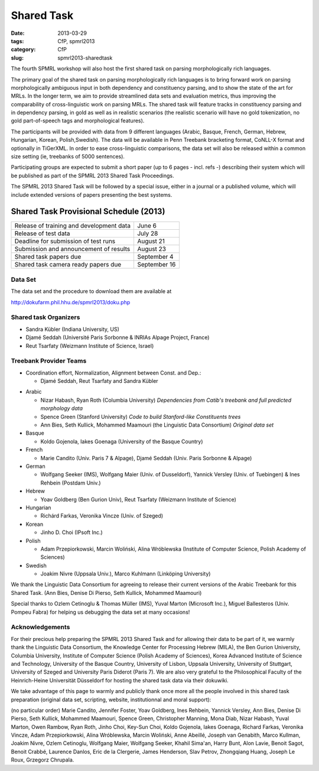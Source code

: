 .. -*- coding:utf-8 -*-

Shared Task
###########

:date: 2013-03-29
:tags: CfP, spmrl2013
:category: CfP
:slug: spmrl2013-sharedtask

The fourth SPMRL workshop will also host the first shared task on parsing morphologically rich languages.

The primary goal of the shared task on parsing morphologically rich languages is to bring forward work on parsing morphologically ambiguous input in both dependency and constituency parsing, and to show the state of the art for MRLs. In the longer term,  we aim to provide streamlined data sets and  evaluation metrics, thus improving the comparability of cross-linguistic work on parsing MRLs. The shared task will feature
tracks in constituency parsing and in dependency parsing, in gold as well as in realistic scenarios (the realistic scenario will have no gold
tokenization, no gold part-of-speech tags and morphological features).

The participants will be provided with data from 9 different languages (Arabic, Basque, French, German, Hebrew, Hungarian, Korean, Polish,Swedish). The data will be available in Penn Treebank bracketing format, CoNLL-X format and optionally in TiGerXML.
In order to ease cross-linguistic comparisons, the data set will also be released within a common size setting (ie, treebanks of 5000 sentences).

Participating groups are expected to submit a short paper (up to 6 pages - incl. refs -) describing their system which will be published as part of the SPMRL 2013 Shared Task Proceedings.

The SPMRL 2013 Shared Task will be followed by a  special issue, either in a journal or a published volume, which will include  extended versions of  papers presenting the best systems.

Shared Task Provisional Schedule (2013)
---------------------------------------

=========================================   ======================
Release of  training and development data   June 6      
Release of test data                        July 28                        
Deadline for submission of test runs        August 21            
Submission and announcement of results      August 23        
Shared task papers due                      September 4
Shared task camera ready papers due         September 16
=========================================   ======================

Data Set 
~~~~~~~~
The data set and the procedure to download them are available at 

http://dokufarm.phil.hhu.de/spmrl2013/doku.php


Shared task Organizers
~~~~~~~~~~~~~~~~~~~~~~

- Sandra Kübler (Indiana University, US)
- Djamé Seddah (Université Paris Sorbonne & INRIAs Alpage Project, France)
- Reut Tsarfaty (Weizmann Institute of Science, Israel)

Treebank Provider Teams
~~~~~~~~~~~~~~~~~~~~~~
- Coordination effort, Normalization, Alignment between Const. and Dep.:

  - Djamé Seddah, Reut Tsarfaty and Sandra Kübler

* Arabic

  * Nizar Habash, Ryan Roth (Columbia University) 
    *Dependencies from Catib's treebank and full predicted morphology data*
  * Spence Green (Stanford University) 
    *Code to build Stanford-like Constituents trees*
  * Ann Bies, Seth Kullick, Mohammed Maamouri (the Linguistic Data Consortium)
    *Original data set*

* Basque

  * Koldo Gojenola, Iakes Goenaga (University of the Basque Country)

* French

  * Marie Candito (Univ. Paris 7 & Alpage), Djamé Seddah (Univ. Paris Sorbonne & Alpage)
  
* German

  * Wolfgang Seeker (IMS), Wolfgang Maier (Univ. of Dusseldorf), Yannick Versley (Univ. of Tuebingen) & Ines Rehbein  (Postdam Univ.)
  
* Hebrew

  * Yoav Goldberg (Ben Gurion Univ), Reut Tsarfaty (Weizmann Institute of Science)
  
* Hungarian
  
  * Richárd Farkas, Veronika Vincze (Univ. of Szeged)

* Korean
  
  * Jinho D. Choi (IPsoft Inc.)

* Polish
  
  * Adam Przepiorkowski, Marcin Woliński, Alina Wróblewska (Institute of Computer Science, Polish Academy of Sciences)

* Swedish
  
  * Joakim Nivre (Uppsala Univ.), Marco Kuhlmann (Linköping University)

We thank the Linguistic Data Consortium for agreeing to release their current versions of the Arabic Treebank for this Shared Task.
(Ann Bies, Denise Di Pierso, Seth Kullick, Mohammed Maamouri)

Special thanks to Ozlem Cetinoglu & Thomas Müller (IMS), Yuval Marton (Microsoft Inc.), Miguel Ballesteros (Univ. Pompeu Fabra)
for helping us debugging the data set at many occasions!




Acknowledgements
~~~~~~~~~~~~~~~~

For their precious help preparing the SPMRL 2013 Shared Task and for
allowing their data to be part of it, we warmly thank the Linguistic
Data Consortium, the Knowledge Center for Processing Hebrew (MILA),
the Ben Gurion University, Columbia University, Institute of Computer
Science (Polish Academy of Sciences), Korea Advanced Institute of
Science and Technology, University of the Basque Country, University
of Lisbon, Uppsala University, University of Stuttgart, University of
Szeged and University Paris Diderot (Paris 7).
We are also very grateful to the Philosophical Faculty of the Heinrich-Heine Universität Düsseldorf for hosting the shared task data via their dokuwiki.


We take advantage of this page to warmly and publicly thank  once more all
the people involved in this shared task preparation (original data
set, scripting, website, institutionnal and moral support):

(no particular order) Marie Candito, Jennifer Foster, Yoav Goldberg,
Ines Rehbein, Yannick Versley, Ann Bies, Denise Di Pierso, Seth
Kullick, Mohammed Maamouri, Spence Green, Christopher Manning, Mona
Diab, Nizar Habash, Yuval Marton, Owen Rambow, Ryan Roth, Jinho
Choi, Key-Sun Choi, Koldo Gojenola, Iakes Goenaga, Richard Farkas,
Veronika Vincze, Adam Przepiorkowski, Alina Wróblewska, Marcin
Woliński, Anne Abeillé, Joseph van Genabith, Marco Kullman, Joakim
Nivre, Ozlem Cetinoglu, Wolfgang Maier, Wolfgang Seeker, Khahil
Sima'an, Harry Bunt, Alon Lavie, Benoit Sagot, Benoit Crabbé,
Laurence Danlos, Eric de la Clergerie, James Henderson, Slav Petrov,
Zhongqiang Huang, Joseph Le Roux, Grzegorz Chrupala.

